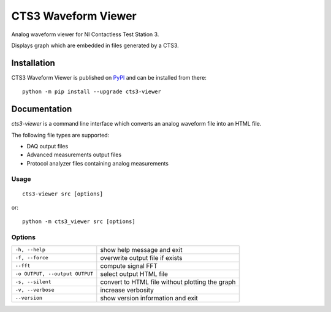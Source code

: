 ====================
CTS3 Waveform Viewer
====================

.. image:: https://img.shields.io/pypi/v/cts3-viewer.svg
   :target: https://pypi.org/project/cts3-viewer/
   :alt: Package on PyPI

.. image:: https://img.shields.io/badge/License-MIT-green.svg
   :target: https://opensource.org/licenses/MIT
   :alt: MIT

Analog waveform viewer for NI Contactless Test Station 3.

Displays graph which are embedded in files generated by a CTS3.

Installation
============

CTS3 Waveform Viewer is published on `PyPI <https://pypi.org/project/cts3-viewer>`_ and can be installed from there::

   python -m pip install --upgrade cts3-viewer

Documentation
=============

*cts3-viewer* is a command line interface which converts an analog waveform file into an HTML file.

The following file types are supported:

- DAQ output files
- Advanced measurements output files
- Protocol analyzer files containing analog measurements

Usage
*****

::

    cts3-viewer src [options]

or::

    python -m cts3_viewer src [options]

Options
*******

=============================== ===============================================
``-h, --help``                  show help message and exit
``-f, --force``                 overwrite output file if exists
``--fft``                       compute signal FFT
``-o OUTPUT, --output OUTPUT``  select output HTML file
``-s, --silent``                convert to HTML file without plotting the graph
``-v, --verbose``               increase verbosity
``--version``                   show version information and exit
=============================== ===============================================
